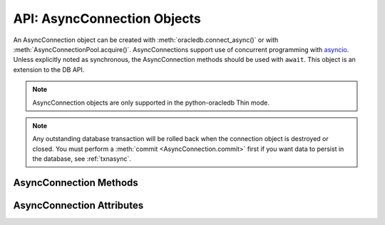 .. _asyncconnobj:

****************************
API: AsyncConnection Objects
****************************

An AsyncConnection object can be created with :meth:`oracledb.connect_async()`
or with :meth:`AsyncConnectionPool.acquire()`. AsyncConnections support use of
concurrent programming with `asyncio <https://docs.python.org/3/library/
asyncio.html>`__. Unless explicitly noted as synchronous, the AsyncConnection
methods should be used with ``await``. This object is an extension to the DB
API.

.. versionadded:: 2.0.0

.. note::

    AsyncConnection objects are only supported in the python-oracledb Thin
    mode.

.. note::

    Any outstanding database transaction will be rolled back when the
    connection object is destroyed or closed.  You must perform a
    :meth:`commit <AsyncConnection.commit>` first if you want data to
    persist in the database, see :ref:`txnasync`.

.. _asyncconnmeth:

AsyncConnection Methods
=======================

.. method:: AsyncConnection.__aenter__()

    The entry point for the asynchronous connection as a context manager. It
    returns itself.

.. method:: AsyncConnection.__aexit__()

    The exit point for the asynchronous connection as a context manager. This
    will close the connection and roll back any uncommitted transaction.

.. method:: AsyncConnection.callfunc(name, return_type, parameters=None, \
                keyword_parameters=None)

    Calls a PL/SQL function with the given name.

    This is a shortcut for calling :meth:`AsyncConnection.cursor()`,
    :meth:`AsyncCursor.callfunc()`, and then :meth:`AsyncCursor.close()`.

.. method:: AsyncConnection.callproc(name, parameters=None, \
                keyword_parameters=None)

    Calls a PL/SQL procedure with the given name.

    This is a shortcut for calling :meth:`AsyncConnection.cursor()`,
    :meth:`AsyncCursor.callproc()`, and then :meth:`AsyncCursor.close()`.

.. method:: AsyncConnection.cancel()

    A synchronous method that breaks a long-running statement.

.. method:: AsyncConnection.changepassword(old_password, new_password)

    Changes the password for the user to which the connection is connected.

.. method:: AsyncConnection.close()

    Closes the connection.

.. method:: AsyncConnection.commit()

    Commits any pending transaction to the database.

.. method:: AsyncConnection.createlob(lob_type)

    Creates and returns a new temporary LOB of the specified type.

.. method:: AsyncConnection.cursor(scrollable=False)

    A synchronous method that returns an :ref:`AsyncCursor object
    <asynccursorobj>` associated with the connection.

.. method:: AsyncConnection.decode_oson(data)

    A synchronous method that decodes `OSON-encoded
    <https://www.oracle.com/pls/topic/lookup?ctx=dblatest&id=GUID-911D302C-CFAF-406B-B6A5-4E99DD38ABAD>`__
    bytes and returns the object encoded in those bytes.  This is useful for
    fetching columns which have the check constraint ``IS JSON FORMAT OSON``
    enabled.

    .. versionadded:: 2.1.0

.. method:: AsyncConnection.encode_oson(value)

    A synchronous method that encodes a Python value into `OSON-encoded
    <https://www.oracle.com/pls/topic/lookup?ctx=dblatest&id=GUID-911D302C-CFAF-406B-B6A5-4E99DD38ABAD>`__
    bytes and returns them. This is useful for inserting into columns which
    have the check constraint ``IS JSON FORMAT OSON`` enabled.

    .. versionadded:: 2.1.0

.. method:: AsyncConnection.execute(statement, parameters=None)

    Executes a statement against the database.

    This is a shortcut for calling :meth:`AsyncConnection.cursor()`,
    :meth:`AsyncCursor.execute()`, and then :meth:`AsyncCursor.close()`

.. method:: AsyncConnection.executemany(statement, parameters)

    Executes a SQL statement once using all bind value mappings or sequences
    found in the sequence parameters. This can be used to insert, update, or
    delete multiple rows in a table with a single python-oracledb call. It can
    also invoke a PL/SQL procedure multiple times.

    The ``parameters`` parameter can be a list of tuples, where each tuple item
    maps to one bind variable placeholder in ``statement``. It can also be a
    list of dictionaries, where the keys match the bind variable placeholder
    names in ``statement``. If there are no bind values, or values have
    previously been bound, the ``parameters`` value can be an integer
    specifying the number of iterations.

    This is a shortcut for calling :meth:`AsyncConnection.cursor()`,
    :meth:`AsyncCursor.executemany()`, and then :meth:`AsyncCursor.close()`.

.. method:: AsyncConnection.fetchall(statement, parameters=None, \
                arraysize=None, rowfactory=None)

    Executes a query and returns all of the rows.

    The default value for ``arraysize`` is :attr:`defaults.arraysize`.

    Internally, this method's :attr:`Cursor.prefetchrows` size is set to the
    value of the explicit or default ``arraysize`` parameter value.

    This is a shortcut for calling :meth:`AsyncConnection.cursor()`,
    :meth:`AsyncCursor.fetchall()`, and then :meth:`AsyncCursor.close()`.

.. method:: AsyncConnection.fetchmany(statement, parameters=None, \
                num_rows=None, rowfactory=None)

    Executes a query and returns up to the specified number of rows.

    The default value for ``num_rows`` is the value of
    :attr:`defaults.arraysize`.

    Internally, this method's :attr:`Cursor.prefetchrows` size is set to the
    value of the explicit or default ``num_rows`` parameter, allowing all rows
    to be fetched in one :ref:`round-trip <roundtrips>`

    Since only one fetch is performed for a query, consider adding a ``FETCH
    NEXT`` clause to the statement to prevent the database processing rows that
    will never be fetched, see :ref:`rowlimit`.

    This a shortcut for calling :meth:`AsyncConnection.cursor()`,
    :meth:`AsyncCursor.fetchmany()`, and then :meth:`AsyncCursor.close()`.

.. method:: AsyncConnection.fetchone(statement, parameters=None, \
                rowfactory=None)

    Executes a query and returns the first row of the result set if one exists
    (or *None* if no rows exist).

    Internally, this method's :attr:`Cursor.prefetchrows` and
    :attr:`Cursor.arraysize` sizes will be set to *1*.

    Since only one fetch is performed for a query, consider adding a ``WHERE``
    condition or using a ``FETCH NEXT`` clause in the statement to prevent the
    database processing rows that will never be fetched, see :ref:`rowlimit`.

    This a shortcut for calling :meth:`AsyncConnection.cursor()`,
    :meth:`AsyncCursor.fetchone()`, and then :meth:`AsyncCursor.close()`.

.. method:: AsyncConnection.gettype(name)

    Returns a :ref:`type object <dbobjecttype>` given its name. This can then
    be used to create objects which can be bound to cursors created by this
    connection.

.. method:: AsyncConnection.is_healthy()

    A synchronous method that returns a boolean indicating the health status
    of a connection.

    Connections may become unusable in several cases, such as, if the network
    socket is broken, if an Oracle error indicates the connection is unusable,
    or after receiving a planned down notification from the database.

    This function is best used before starting a new database request on an
    existing standalone connection. Pooled connections internally perform this
    check before returning a connection to the application.

    If this function returns *False*, the connection should be not be used by
    the application and a new connection should be established instead.

    This function performs a local check. To fully check a connection's health,
    use :meth:`AsyncConnection.ping()` which performs a :ref:`round-trip
    <roundtrips>` to the database.

.. method:: AsyncConnection.ping()

    Pings the database to verify if the connection is valid.

.. method:: AsyncConnection.rollback()

    Rolls back any pending transaction.

.. method:: AsyncConnection.run_pipeline(pipeline, continue_on_error=False)

    Runs all of the operations in the :ref:`pipeline <pipelineobj>` and returns
    a list of :ref:`PipelineOpResult Objects <pipelineopresultobjs>`, each
    entry corresponding to an operation executed in the pipeline.

    The ``continue_on_error`` parameter determines whether operations should
    continue to run after an error has occurred. If this parameter is set to
    *True*, then the :attr:`PipelineOpResult.error` attribute will be populated
    with an :ref:`_Error <exchandling>` instance which identifies the error
    that occurred. If this parameter is set to *False*, then an exception will
    be raised as soon as an error is detected and all subsequent operations
    will be terminated. The default value is *False*.

    See :ref:`pipelining` for more information.

    .. note::

        True pipelining requires Oracle Database 23ai.

        When you connect to an older database, operations are sequentially
        executed by python-oracledb. Each operation concludes before the next
        is sent to the database. There is no reduction in round-trips and no
        performance benefit. This usage is only recommended for code
        portability such as when preparing for a database upgrade.

    .. versionadded:: 2.4.0

.. method:: AsyncConnection.tpc_begin(xid, flags, timeout)

    Begins a Two-Phase Commit (TPC) on a global transaction using the specified
    transaction identifier (xid).

    The ``xid`` parameter should be an object returned by the
    :meth:`~Connection.xid()` method.

    The ``flags`` parameter is one of the constants
    :data:`oracledb.TPC_BEGIN_JOIN`, :data:`oracledb.TPC_BEGIN_NEW`,
    :data:`oracledb.TPC_BEGIN_PROMOTE`, or :data:`oracledb.TPC_BEGIN_RESUME`.
    The default is :data:`oracledb.TPC_BEGIN_NEW`.

    The ``timeout`` parameter is the number of seconds to wait for a
    transaction to become available for resumption when
    :data:`~oracledb.TPC_BEGIN_RESUME` is specified in the ``flags`` parameter.
    When :data:`~oracledb.TPC_BEGIN_NEW` is specified in the ``flags``
    parameter, the ``timeout`` parameter indicates the number of seconds the
    transaction can be inactive before it is automatically terminated by the
    system. A transaction is inactive between the time it is detached with
    :meth:`AsyncConnection.tpc_end()` and the time it is resumed with
    :meth:`AsyncConnection.tpc_begin()`.The default is *0* seconds.

    The following code sample demonstrates the ``tpc_begin()`` function::

        x = connection.xid(format_id=1, global_transaction_id="tx1", branch_qualifier="br1")
        await connection.tpc_begin(xid=x, flags=oracledb.TPC_BEGIN_NEW, timeout=30)

    See :ref:`tpc` for information on TPC.

    .. versionadded:: 2.3.0

.. method:: AsyncConnection.tpc_commit(xid, one_phase)

    Commits a global transaction. When called with no arguments, this method
    commits a transaction previously prepared with
    :meth:`~AsyncConnection.tpc_begin()` and optionally prepared with
    :meth:`~AsyncConnection.tpc_prepare()`. If
    :meth:`~AsyncConnection.tpc_prepare()` is not called, a single phase commit
    is performed. A transaction manager may choose to do this if only a single
    resource is participating in the global transaction.

    If an ``xid`` parameter is passed, then an object should be returned by the
    :meth:`~Connection.xid()` function. This form should be called outside of a
    transaction and is intended for use in recovery.

    The ``one_phase`` parameter is a boolean identifying whether to perform a
    one-phase or two-phase commit. If ``one_phase`` parameter is *True*, a
    single-phase commit is performed.  The default value is *False*. This
    parameter is only examined if a value is provided for the ``xid``
    parameter. Otherwise, the driver already knows whether
    :meth:`~AsyncConnection.tpc_prepare()` was called for the transaction and
    whether a one-phase or two-phase commit is required.

    The following code sample demonstrates the ``tpc_commit()`` function::

        x = connection.xid(format_id=1, global_transaction_id="tx1", branch_qualifier="br1")
        await connection.tpc_commit(xid=x, one_phase=False)

    See :ref:`tpc` for information on TPC.

    .. versionadded:: 2.3.0

.. method:: AsyncConnection.tpc_end(xid, flags)

    Ends or suspends work on a global transaction. This function is only
    intended for use by transaction managers.

    If an ``xid`` parameter is passed, then an object should be returned by the
    :meth:`~Connection.xid()` function. If no xid parameter is passed, then the
    transaction identifier used by the previous :meth:`~Connection.tpc_begin()`
    is used.

    The ``flags`` parameter is one of the constants
    :data:`oracledb.TPC_END_NORMAL` or :data:`oracledb.TPC_END_SUSPEND`. The
    default is :data:`oracledb.TPC_END_NORMAL`.

    If the flag is :data:`oracledb.TPC_END_SUSPEND` then the transaction may be
    resumed later by calling :meth:`AsyncConnection.tpc_begin()` with the flag
    :data:`oracledb.TPC_BEGIN_RESUME`.

    The following code sample demonstrates the ``tpc_end()`` function::

        x = connection.xid(format_id=1, global_transaction_id="tx1", branch_qualifier="br1")
        await connection.tpc_end(xid=x, flags=oracledb.TPC_END_NORMAL)

    See :ref:`tpc` for information on TPC.

    .. versionadded:: 2.3.0

.. method:: AsyncConnection.tpc_forget(xid)

    Causes the database to forget a heuristically completed TPC transaction.
    This function is only intended to be called by transaction managers.

    The ``xid`` parameter is mandatory and should be an object should be
    returned by the :meth:`~Connection.xid()` function.

    The following code sample demonstrates the ``tpc_forget()`` function::

        x = connection.xid(format_id=1, global_transaction_id="tx1", branch_qualifier="br1")
        await connection.tpc_forget(xid=x)

    See :ref:`tpc` for information on TPC.

    .. versionadded:: 2.3.0

.. method:: AsyncConnection.tpc_prepare(xid)

    Prepares a two-phase transaction for commit. After this function is called,
    no further activity should take place on this connection until either
    :meth:`~AsyncConnection.tpc_commit()` or
    :meth:`~AsyncConnection.tpc_rollback()` have been called.

    Returns a boolean indicating whether a commit is needed or not. If you
    attempt to commit when not needed, then it results in the error
    ``ORA-24756: transaction does not exist``.

    If an ``xid`` parameter is passed, then an object should be returned by the
    :meth:`~Connection.xid()` function. If an ``xid`` parameter is not passed,
    then the transaction identifier used by the previous
    :meth:`~AsyncConnection.tpc_begin()` is used.

    The following code sample demonstrates the ``tpc_prepare()`` function::

        x = connection.xid(format_id=1, global_transaction_id="tx1", branch_qualifier="br1")
        await connection.tpc_prepare(xid=x)

    See :ref:`tpc` for information on TPC.

    .. versionadded:: 2.3.0

.. method:: AsyncConnection.tpc_recover()

    Returns a list of pending transaction identifiers that require recovery.
    Objects of type ``Xid`` (as returned by the :meth:`~Connection.xid()`
    function) are returned and these can be passed to
    :meth:`~AsyncConnection.tpc_commit()` or
    :meth:`~AsyncConnection.tpc_rollback()` as needed.

    This function queries the view ``DBA_PENDING_TRANSACTIONS`` and requires
    ``SELECT`` privilege on that view.

    The following code sample demonstrates the ``tpc_recover()`` function::

        await connection.tpc_recover()

    See :ref:`tpc` for information on TPC.

    .. versionadded:: 2.3.0

.. method:: AsyncConnection.tpc_rollback(xid)

    Rolls back a global transaction.

    If an ``xid`` parameter is not passed, then it rolls back the transaction
    that was previously started with :meth:`~AsyncConnection.tpc_begin()`.

    If an ``xid`` parameter is passed, then an object should be returned by
    :meth:`~Connection.xid()` and the specified transaction is rolled back.
    This form should be called outside of a transaction and is intended for use
    in recovery.

    The following code sample demonstrates the ``tpc_rollback()`` function::

        x = connection.xid(format_id=1, global_transaction_id="tx1", branch_qualifier="br1")
        await connection.tpc_rollback(xid=x)

    See :ref:`tpc` for information on TPC.

    .. versionadded:: 2.3.0

.. _asynconnattr:

AsyncConnection Attributes
==========================

.. attribute:: AsyncConnection.action

    This write-only attribute sets the ACTION column in the V$SESSION view. It
    is a string attribute but the value *None* is accepted and treated as an
    empty string.

.. attribute:: AsyncConnection.autocommit

    This read-write attribute determines whether autocommit mode is on or off.
    When autocommit mode is on, all statements are committed as soon as they
    have completed executing.

.. attribute:: AsyncConnection.call_timeout

    This read-write attribute specifies the amount of time (in milliseconds)
    that a single round-trip to the database may take before a timeout will
    occur. A value of *0* means that no timeout will take place.

    If a timeout occurs, the error ``DPI-1067`` will be returned if the
    connection is still usable.  Alternatively, the error ``DPI-1080`` will be
    returned if the connection has become invalid and can no longer be used.

.. attribute:: AsyncConnection.client_identifier

    This write-only attribute sets the CLIENT_IDENTIFIER column in the
    V$SESSION view.

.. attribute:: AsyncConnection.clientinfo

    This write-only attribute sets the CLIENT_INFO column in the V$SESSION
    view.

.. attribute:: AsyncConnection.current_schema

    This read-write attribute sets the current schema attribute for the
    session. Setting this value is the same as executing the SQL statement
    ``ALTER SESSION SET CURRENT_SCHEMA``. The attribute is set (and verified) on
    the next call that does a round trip to the server. The value is placed
    before unqualified database objects in SQL statements you then execute.

.. attribute:: AsyncConnection.db_domain

    This read-only attribute specifies the Oracle Database domain name
    associated with the connection. It is the same value returned by the SQL
    ``SELECT value FROM V$PARAMETER WHERE NAME = 'db_domain'``.

.. attribute:: AsyncConnection.db_name

    This read-only attribute specifies the Oracle Database name associated with
    the connection. It is the same value returned by the SQL
    ``SELECT NAME FROM V$DATABASE``.

.. attribute:: AsyncConnection.dbop

    This write-only attribute sets the database operation that is to be
    monitored. This can be viewed in the DBOP_NAME column of the
    V$SQL_MONITOR view.

.. attribute:: AsyncConnection.dsn

    This read-only attribute returns the TNS entry of the database to which a
    connection has been established.

.. attribute:: AsyncConnection.econtext_id

    This write-only attribute specifies the execution context id. This value
    can be found as the ECID column in the V$SESSION view and ECONTEXT_ID in
    the auditing tables. The maximum length is 64 bytes.

.. attribute:: AsyncConnection.edition

    This read-only attribute gets the session edition and is only available
    with Oracle Database 11.2, or later.

.. attribute:: AsyncConnection.external_name

    This read-write attribute specifies the external name that is used by the
    connection when logging distributed transactions.

.. attribute:: AsyncConnection.inputtypehandler

    This read-write attribute specifies a method called for each value that is
    bound to a statement executed on any cursor associated with this
    connection.  The method signature is handler(cursor, value, arraysize) and
    the return value is expected to be a variable object or *None* in which
    case a default variable object will be created. If this attribute is
    *None*, the default behavior will take place for all values bound to
    statements.

.. attribute:: AsyncConnection.instance_name

    This read-only attribute specifies the Oracle Database instance name
    associated with the connection. It is the same value as the SQL expression
    ``sys_context('userenv', 'instance_name')``.

.. attribute:: AsyncConnection.internal_name

    This read-write attribute specifies the internal name that is used by the
    connection when logging distributed transactions.

.. attribute:: AsyncConnection.ltxid

    This read-only attribute returns the logical transaction id for the
    connection. It is used within Oracle Transaction Guard as a means of
    ensuring that transactions are not duplicated. See the Oracle documentation
    and the provided sample for more information.

    .. note:

        This attribute is only available with Oracle Database 12.1 or later.

.. attribute:: AsyncConnection.max_identifier_length

    This read-only attribute specifies the maximum database identifier length
    in bytes supported by the database to which the connection has been
    established.  See `Database Object Naming Rules
    <https://www.oracle.com/pls/topic/lookup?ctx=dblatest&
    id=GUID-75337742-67FD-4EC0-985F-741C93D918DA>`__.

    .. versionadded:: 2.5.0

.. attribute:: AsyncConnection.max_open_cursors

    This read-only attribute specifies the maximum number of cursors that the
    database can have open concurrently. It is the same value returned by the
    SQL ``SELECT VALUE FROM V$PARAMETER WHERE NAME = 'open_cursors'``.

.. attribute:: AsyncConnection.module

    This write-only attribute sets the MODULE column in the V$SESSION view.
    The maximum length for this string is 48 and if you exceed this length you
    will get ``ORA-24960``.

.. attribute:: AsyncConnection.outputtypehandler

    This read-write attribute specifies a method called for each column that is
    going to be fetched from any cursor associated with this connection. The
    method signature is ``handler(cursor, metadata)`` and the return value is
    expected to be a :ref:`variable object <varobj>` or *None* in which case a
    default variable object will be created. If this attribute is *None*, the
    default behavior will take place for all columns fetched from cursors.

    See :ref:`outputtypehandlers`.

.. attribute:: AsyncConnection.sdu

    This read-only attribute specifies the size of the Session Data Unit (SDU)
    that is being used by the connection. The value will be the lesser of the
    requested python-oracledb size and the maximum size allowed by the database
    network configuration.

.. attribute:: AsyncConnection.serial_num

    This read-only attribute specifies the session serial number associated with
    the connection. It is the same value returned by the SQL
    ``SELECT SERIAL# FROM V$SESSION``. It is available only in python-oracledb
    Thin mode.

    .. versionadded:: 2.5.0

    .. note::

        This attribute is an extension to the DB API definition.

        For applications using :ref:`drcp`, the ``serial_num`` attribute may
        not contain the current session state until a round-trip is made to the
        database after acquiring a session.  It is recommended to not use this
        attribute if your application uses DRCP but may not perform a
        round-trip.

.. attribute:: AsyncConnection.service_name

    This read-only attribute specifies the Oracle Database service name
    associated with the connection.  This is the same value returned by the SQL
    ``SELECT SYS_CONTEXT('USERENV', 'SERVICE_NAME') FROM DUAL``.

.. attribute:: AsyncConnection.session_id

    This read-only attribute specifies the session identifier associated with
    the connection. It is the same value returned by the SQL
    ``SELECT SID FROM V$SESSION``. It is available only in python-oracledb
    Thin mode.

    .. versionadded:: 2.5.0

    .. note::

        This attribute is an extension to the DB API definition.

        For applications using :ref:`drcp`, the ``session_id`` attribute may
        not contain the current session state until a round-trip is made to the
        database after acquiring a session.  It is recommended to not use this
        attribute if your application uses DRCP but may not perform a
        round-trip.

.. attribute:: AsyncConnection.stmtcachesize

    This read-write attribute specifies the size of the statement cache. This
    value can make a significant difference in performance if you have a small
    number of statements that you execute repeatedly.

    The default value is *20*.

    See :ref:`Statement Caching <stmtcache>` for more information.

.. attribute:: AsyncConnection.thin

    This read-only attribute returns a boolean indicating if the connection was
    established with the python-oracledb Thin mode (*True*) or python-oracledb
    Thick mode (*False*).

.. attribute:: AsyncConnection.transaction_in_progress

    This read-only attribute specifies whether a transaction is currently in
    progress on the database associated with the connection.

.. attribute:: AsyncConnection.username

    This read-only attribute returns the name of the user which established the
    connection to the database.

.. attribute:: AsyncConnection.version

    This read-only attribute returns the version of the database to which a
    connection has been established.
